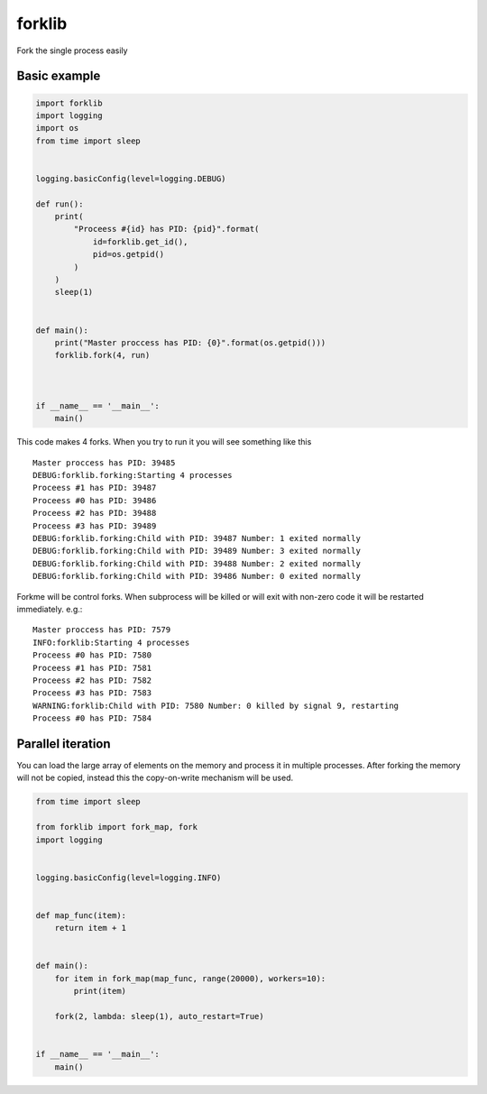 forklib
=======

Fork the single process easily

Basic example
+++++++++++++

.. code-block:: python

    import forklib
    import logging
    import os
    from time import sleep


    logging.basicConfig(level=logging.DEBUG)

    def run():
        print(
            "Proceess #{id} has PID: {pid}".format(
                id=forklib.get_id(),
                pid=os.getpid()
            )
        )
        sleep(1)


    def main():
        print("Master proccess has PID: {0}".format(os.getpid()))
        forklib.fork(4, run)



    if __name__ == '__main__':
        main()


This code makes 4 forks. When you try to run it you will see something like this ::

    Master proccess has PID: 39485
    DEBUG:forklib.forking:Starting 4 processes
    Proceess #1 has PID: 39487
    Proceess #0 has PID: 39486
    Proceess #2 has PID: 39488
    Proceess #3 has PID: 39489
    DEBUG:forklib.forking:Child with PID: 39487 Number: 1 exited normally
    DEBUG:forklib.forking:Child with PID: 39489 Number: 3 exited normally
    DEBUG:forklib.forking:Child with PID: 39488 Number: 2 exited normally
    DEBUG:forklib.forking:Child with PID: 39486 Number: 0 exited normally


Forkme will be control forks. When subprocess will be killed or will exit with
non-zero code it will be restarted immediately. e.g.::

    Master proccess has PID: 7579
    INFO:forklib:Starting 4 processes
    Proceess #0 has PID: 7580
    Proceess #1 has PID: 7581
    Proceess #2 has PID: 7582
    Proceess #3 has PID: 7583
    WARNING:forklib:Child with PID: 7580 Number: 0 killed by signal 9, restarting
    Proceess #0 has PID: 7584



Parallel iteration
++++++++++++++++++

You can load the large array of elements on the memory and process it in
multiple processes. After forking the memory will not be copied, instead
this the copy-on-write mechanism will be used.

.. code-block:: python

    from time import sleep

    from forklib import fork_map, fork
    import logging


    logging.basicConfig(level=logging.INFO)


    def map_func(item):
        return item + 1


    def main():
        for item in fork_map(map_func, range(20000), workers=10):
            print(item)

        fork(2, lambda: sleep(1), auto_restart=True)


    if __name__ == '__main__':
        main()
